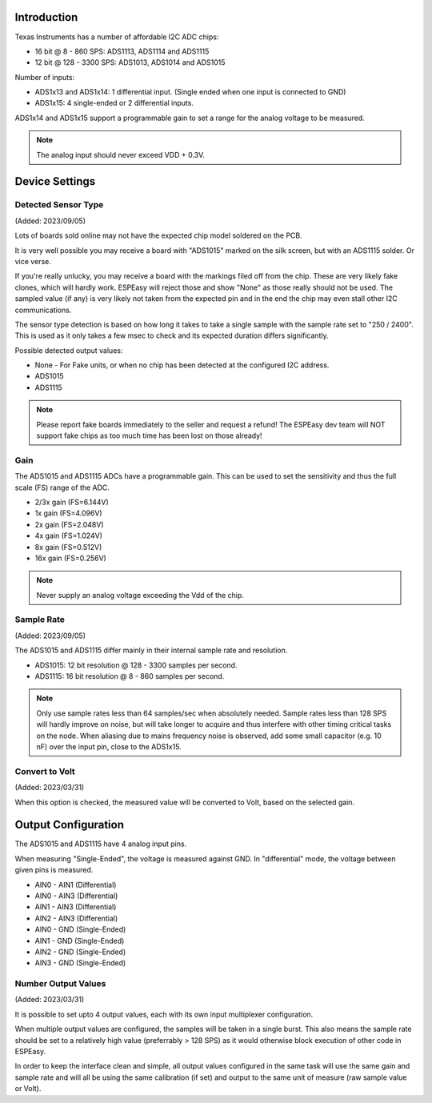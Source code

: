 Introduction
------------

Texas Instruments has a number of affordable I2C ADC chips:

* 16 bit @ 8 - 860 SPS: ADS1113, ADS1114 and ADS1115
* 12 bit @ 128 - 3300 SPS: ADS1013, ADS1014 and ADS1015

Number of inputs:

* ADS1x13 and ADS1x14: 1 differential input. (Single ended when one input is connected to GND)
* ADS1x15: 4 single-ended or 2 differential inputs.

ADS1x14 and ADS1x15 support a programmable gain to set a range for the analog voltage to be measured.

.. note::
  
  The analog input should never exceed VDD + 0.3V.


Device Settings
---------------

Detected Sensor Type
^^^^^^^^^^^^^^^^^^^^

(Added: 2023/09/05)

Lots of boards sold online may not have the expected chip model soldered on the PCB.

It is very well possible you may receive a board with "ADS1015" marked on the silk screen, but with an ADS1115 solder.
Or vice verse.

If you're really unlucky, you may receive a board with the markings filed off from the chip.
These are very likely fake clones, which will hardly work.
ESPEasy will reject those and show "None" as those really should not be used.
The sampled value (if any) is very likely not taken from the expected pin and in the end the chip may even stall other I2C communications.

The sensor type detection is based on how long it takes to take a single sample with the sample rate set to "250 / 2400".
This is used as it only takes a few msec to check and its expected duration differs significantly.

Possible detected output values:

* None - For Fake units, or when no chip has been detected at the configured I2C address.
* ADS1015
* ADS1115

.. note::
  
  Please report fake boards immediately to the seller and request a refund!
  The ESPEasy dev team will NOT support fake chips as too much time has been lost on those already!


Gain
^^^^

The ADS1015 and ADS1115 ADCs have a programmable gain.
This can be used to set the sensitivity and thus the full scale (FS) range of the ADC.

* 2/3x gain (FS=6.144V)
* 1x gain (FS=4.096V)
* 2x gain (FS=2.048V)
* 4x gain (FS=1.024V)
* 8x gain (FS=0.512V)
* 16x gain (FS=0.256V)

.. note::

  Never supply an analog voltage exceeding the Vdd of the chip.

Sample Rate
^^^^^^^^^^^

(Added: 2023/09/05)

The ADS1015 and ADS1115 differ mainly in their internal sample rate and resolution.

* ADS1015: 12 bit resolution @ 128 - 3300 samples per second.
* ADS1115: 16 bit resolution @ 8 - 860 samples per second.

.. note::

  Only use sample rates less than 64 samples/sec when absolutely needed.
  Sample rates less than 128 SPS will hardly improve on noise, but will take longer to acquire and thus interfere with other timing critical tasks on the node.
  When aliasing due to mains frequency noise is observed, add some small capacitor (e.g. 10 nF) over the input pin, close to the ADS1x15.


Convert to Volt
^^^^^^^^^^^^^^^

(Added: 2023/03/31)

When this option is checked, the measured value will be converted to Volt, based on the selected gain.


Output Configuration
--------------------

The ADS1015 and ADS1115 have 4 analog input pins.

When measuring "Single-Ended", the voltage is measured against GND.
In "differential" mode, the voltage between given pins is measured.

* AIN0 - AIN1 (Differential)
* AIN0 - AIN3 (Differential)
* AIN1 - AIN3 (Differential)
* AIN2 - AIN3 (Differential)
* AIN0 - GND (Single-Ended)
* AIN1 - GND (Single-Ended)
* AIN2 - GND (Single-Ended)
* AIN3 - GND (Single-Ended)

Number Output Values
^^^^^^^^^^^^^^^^^^^^

(Added: 2023/03/31)

It is possible to set upto 4 output values, each with its own input multiplexer configuration.

When multiple output values are configured, the samples will be taken in a single burst.
This also means the sample rate should be set to a relatively high value (preferrably > 128 SPS) as it would otherwise block execution of other code in ESPEasy.

In order to keep the interface clean and simple, all output values configured in the same task will use the same gain and sample rate and will all be using the same calibration (if set) and output to the same unit of measure (raw sample value or Volt).

